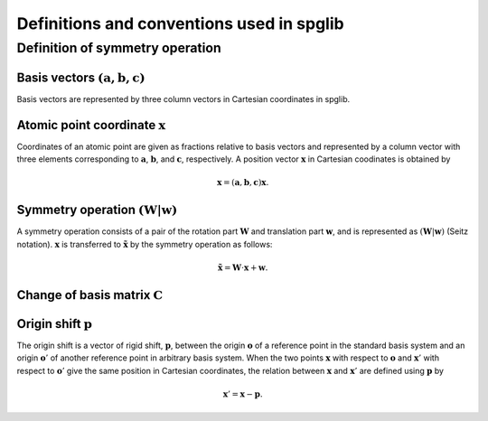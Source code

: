 Definitions and conventions used in spglib
===========================================

Definition of symmetry operation
^^^^^^^^^^^^^^^^^^^^^^^^^^^^^^^^^

Basis vectors :math:`(\mathbf{a}, \mathbf{b}, \mathbf{c})`
------------------------------------------------------------

Basis vectors are represented by three column vectors in Cartesian
coordinates in spglib.

Atomic point coordinate :math:`\boldsymbol{x}`
-----------------------------------------------

Coordinates of an atomic point are given as fractions relative to
basis vectors and represented by a column vector with three elements
corresponding to :math:`\mathbf{a}`, :math:`\mathbf{b}`, and
:math:`\mathbf{c}`, respectively. A position vector
:math:`\mathbf{x}` in Cartesian coodinates is obtained by

.. math::

   \mathbf{x} = (\mathbf{a}, \mathbf{b}, \mathbf{c}) \boldsymbol{x}.

Symmetry operation :math:`(\boldsymbol{W}|\boldsymbol{w})`
-----------------------------------------------------------

A symmetry operation consists of a pair of the rotation part
:math:`\boldsymbol{W}` and translation part :math:`\boldsymbol{w}`,
and is represented as :math:`(\boldsymbol{W}|\boldsymbol{w})` (Seitz
notation). :math:`\boldsymbol{x}` is transferred
to :math:`\tilde{\boldsymbol{x}}` by the symmetry operation as follows:

.. math::

  \tilde{\boldsymbol{x}} = \boldsymbol{W}\cdot\boldsymbol{x} + \boldsymbol{w}.

Change of basis matrix :math:`\boldsymbol{C}` 
---------------------------------------------------------------------------------------

Origin shift :math:`\boldsymbol{p}`
------------------------------------

The origin shift is a vector of rigid shift, :math:`\boldsymbol{p}`,
between the origin :math:`\boldsymbol{o}` of a reference point in the
standard basis system and an origin :math:`\boldsymbol{o}'` of
another reference point in arbitrary basis system. When the two points
:math:`\boldsymbol{x}` with respect to :math:`\boldsymbol{o}` and
:math:`\boldsymbol{x}'` with respect to
:math:`\boldsymbol{o}'` give the same position in Cartesian
coordinates, the relation between :math:`\boldsymbol{x}` and
:math:`\boldsymbol{x}'` are defined using
:math:`\boldsymbol{p}` by

.. math::

  \boldsymbol{x}' = \boldsymbol{x} - \boldsymbol{p}.
   


.. |sflogo| image:: http://sflogo.sourceforge.net/sflogo.php?group_id=161614&type=1
            :target: http://sourceforge.net

|sflogo|
